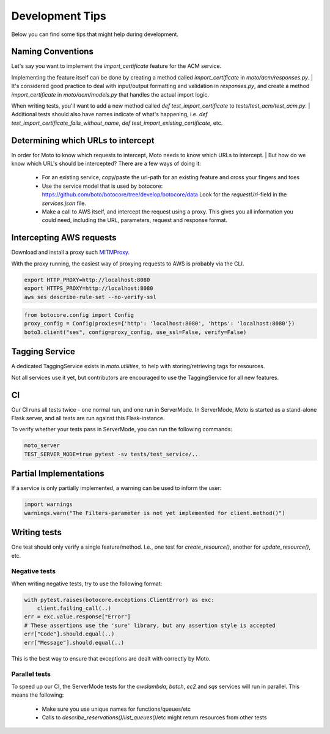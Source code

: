 .. _contributing tips:

=============================
Development Tips
=============================

Below you can find some tips that might help during development.

****************************
Naming Conventions
****************************
Let's say you want to implement the `import_certificate` feature for the ACM service.

Implementing the feature itself can be done by creating a method called `import_certificate` in `moto/acm/responses.py`.
| It's considered good practice to deal with input/output formatting and validation in `responses.py`, and create a method `import_certificate` in `moto/acm/models.py` that handles the actual import logic.

When writing tests, you'll want to add a new method called `def test_import_certificate` to `tests/test_acm/test_acm.py`.
| Additional tests should also have names indicate of what's happening, i.e. `def test_import_certificate_fails_without_name`, `def test_import_existing_certificate`, etc.


****************************************
Determining which URLs to intercept
****************************************
In order for Moto to know which requests to intercept, Moto needs to know which URLs to intercept.
| But how do we know which URL's should be intercepted? There are a few ways of doing it:

 - For an existing service, copy/paste the url-path for an existing feature and cross your fingers and toes
 - Use the service model that is used by botocore: https://github.com/boto/botocore/tree/develop/botocore/data
   Look for the `requestUri`-field in the `services.json` file.
 - Make a call to AWS itself, and intercept the request using a proxy.
   This gives you all information you could need, including the URL, parameters, request and response format.


******************************
Intercepting AWS requests
******************************
Download and install a proxy such `MITMProxy <https://mitmproxy.org/>`_.

With the proxy running, the easiest way of proxying requests to AWS is probably via the CLI.

.. sourcecode:: bash

  export HTTP_PROXY=http://localhost:8080
  export HTTPS_PROXY=http://localhost:8080
  aws ses describe-rule-set --no-verify-ssl

.. sourcecode:: python

  from botocore.config import Config
  proxy_config = Config(proxies={'http': 'localhost:8080', 'https': 'localhost:8080'})
  boto3.client("ses", config=proxy_config, use_ssl=False, verify=False)


******************************
Tagging Service
******************************

A dedicated TaggingService exists in `moto.utilities`, to help with storing/retrieving tags for resources.

Not all services use it yet, but contributors are encouraged to  use the TaggingService for all new features.

***************************
CI
***************************

Our CI runs all tests twice - one normal run, and one run in ServerMode. In ServerMode, Moto is started as a stand-alone Flask server, and all tests are run against this Flask-instance.

To verify whether your tests pass in ServerMode, you can run the following commands:

.. sourcecode:: bash

  moto_server
  TEST_SERVER_MODE=true pytest -sv tests/test_service/..


*****************************
Partial Implementations
*****************************

If a service is only partially implemented, a warning can be used to inform the user:

.. sourcecode:: python

  import warnings
  warnings.warn("The Filters-parameter is not yet implemented for client.method()")


****************
Writing tests
****************

One test should only verify a single feature/method. I.e., one test for `create_resource()`, another for `update_resource()`, etc.

Negative tests
^^^^^^^^^^^^^^^^^

When writing negative tests, try to use the following format:

.. sourcecode:: python

  with pytest.raises(botocore.exceptions.ClientError) as exc:
      client.failing_call(..)
  err = exc.value.response["Error"]
  # These assertions use the 'sure' library, but any assertion style is accepted
  err["Code"].should.equal(..)
  err["Message"].should.equal(..)

This is the best way to ensure that exceptions are dealt with correctly by Moto.


Parallel tests
^^^^^^^^^^^^^^^^^^^^^

To speed up our CI, the ServerMode tests for the `awslambda`, `batch`, `ec2` and `sqs` services will run in parallel.
This means the following:

 - Make sure you use unique names for functions/queues/etc
 - Calls to `describe_reservations()`/`list_queues()`/etc might return resources from other tests
